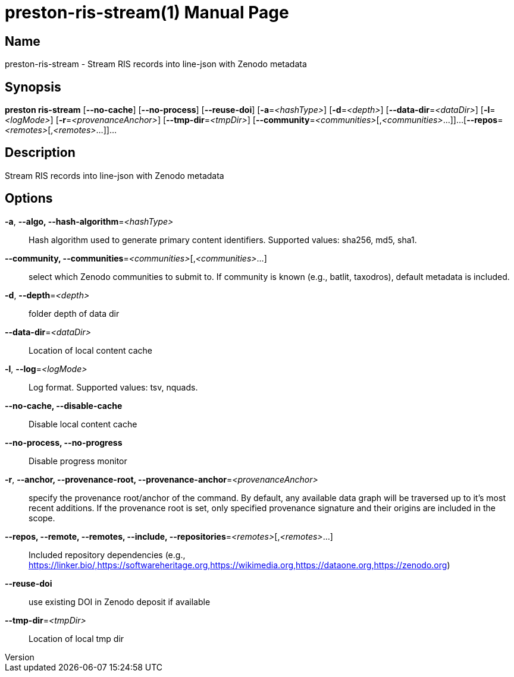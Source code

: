 // tag::picocli-generated-full-manpage[]
// tag::picocli-generated-man-section-header[]
:doctype: manpage
:revnumber: 
:manmanual: Preston Manual
:mansource: 
:man-linkstyle: pass:[blue R < >]
= preston-ris-stream(1)

// end::picocli-generated-man-section-header[]

// tag::picocli-generated-man-section-name[]
== Name

preston-ris-stream - Stream RIS records into line-json with Zenodo metadata

// end::picocli-generated-man-section-name[]

// tag::picocli-generated-man-section-synopsis[]
== Synopsis

*preston ris-stream* [*--no-cache*] [*--no-process*] [*--reuse-doi*] [*-a*=_<hashType>_]
                   [*-d*=_<depth>_] [*--data-dir*=_<dataDir>_] [*-l*=_<logMode>_]
                   [*-r*=_<provenanceAnchor>_] [*--tmp-dir*=_<tmpDir>_]
                   [*--community*=_<communities>_[,_<communities>_...]]...
                   [*--repos*=_<remotes>_[,_<remotes>_...]]...

// end::picocli-generated-man-section-synopsis[]

// tag::picocli-generated-man-section-description[]
== Description

Stream RIS records into line-json with Zenodo metadata

// end::picocli-generated-man-section-description[]

// tag::picocli-generated-man-section-options[]
== Options

*-a*, *--algo, --hash-algorithm*=_<hashType>_::
  Hash algorithm used to generate primary content identifiers. Supported values: sha256, md5, sha1.

*--community, --communities*=_<communities>_[,_<communities>_...]::
  select which Zenodo communities to submit to. If community is known (e.g., batlit, taxodros), default metadata is included.

*-d*, *--depth*=_<depth>_::
  folder depth of data dir

*--data-dir*=_<dataDir>_::
  Location of local content cache

*-l*, *--log*=_<logMode>_::
  Log format. Supported values: tsv, nquads.

*--no-cache, --disable-cache*::
  Disable local content cache

*--no-process, --no-progress*::
  Disable progress monitor

*-r*, *--anchor, --provenance-root, --provenance-anchor*=_<provenanceAnchor>_::
  specify the provenance root/anchor of the command. By default, any available data graph will be traversed up to it's most recent additions. If the provenance root is set, only specified provenance signature and their origins are included in the scope.

*--repos, --remote, --remotes, --include, --repositories*=_<remotes>_[,_<remotes>_...]::
  Included repository dependencies (e.g., https://linker.bio/,https://softwareheritage.org,https://wikimedia.org,https://dataone.org,https://zenodo.org)

*--reuse-doi*::
  use existing DOI in Zenodo deposit if available

*--tmp-dir*=_<tmpDir>_::
  Location of local tmp dir

// end::picocli-generated-man-section-options[]

// tag::picocli-generated-man-section-arguments[]
// end::picocli-generated-man-section-arguments[]

// tag::picocli-generated-man-section-commands[]
// end::picocli-generated-man-section-commands[]

// tag::picocli-generated-man-section-exit-status[]
// end::picocli-generated-man-section-exit-status[]

// tag::picocli-generated-man-section-footer[]
// end::picocli-generated-man-section-footer[]

// end::picocli-generated-full-manpage[]
